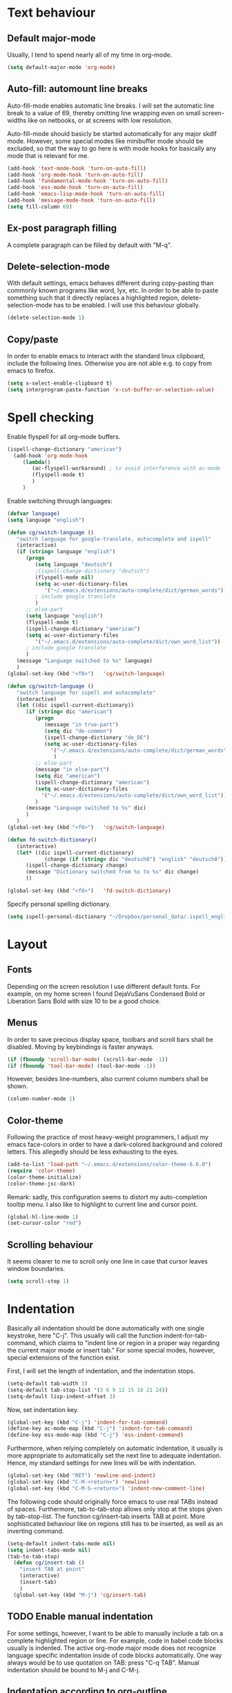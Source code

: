 * Text behaviour
** Default major-mode
Usually, I tend to spend nearly all of my time in org-mode.
#+BEGIN_SRC emacs-lisp
  (setq default-major-mode 'org-mode)
#+END_SRC
** Auto-fill: automount line breaks
Auto-fill-mode enables automatic line breaks. I will set the automatic
line break to a value of 69, thereby omitting line wrapping even on
small screen-widths like on netbooks, or at screens with low
resolution.

Auto-fill-mode should basicly be started automatically for any major
skdlf mode. However, some special modes like minibuffer mode should be
excluded, so that the way to go here is with mode hooks for basically
any mode that is relevant for me.
#+BEGIN_SRC emacs-lisp
  (add-hook 'text-mode-hook 'turn-on-auto-fill)
  (add-hook 'org-mode-hook 'turn-on-auto-fill)
  (add-hook 'fundamental-mode-hook 'turn-on-auto-fill)
  (add-hook 'ess-mode-hook 'turn-on-auto-fill)
  (add-hook 'emacs-lisp-mode-hook 'turn-on-auto-fill)
  (add-hook 'message-mode-hook 'turn-on-auto-fill)
  (setq fill-column 69)
#+END_SRC
** Ex-post paragraph filling
A complete paragraph can be filled by default with "M-q".

** Delete-selection-mode
With default settings, emacs behaves different during copy-pasting
than commonly known programs like word, lyx, etc. In order to be able
to paste something such that it directly replaces a highlighted
region, delete-selection-mode has to be enabled. I will use this
behaviour globally.
#+BEGIN_SRC emacs-lisp
  (delete-selection-mode 1)               
#+END_SRC
** Copy/paste 
In order to enable emacs to interact with the standard linux
clipboard, include the following lines. Otherwise you are not able
e.g. to copy from emacs to firefox.
#+BEGIN_SRC emacs-lisp
  (setq x-select-enable-clipboard t)
  (setq interprogram-paste-function 'x-cut-buffer-or-selection-value)
#+END_SRC
* Spell checking
Enable flyspell for all org-mode buffers.
#+BEGIN_SRC emacs-lisp
(ispell-change-dictionary "american")
  (add-hook 'org-mode-hook
     (lambda()
        (ac-flyspell-workaround) ; to avoid interference with ac-mode
        (flyspell-mode t)
        )
     )
#+END_SRC

Enable switching through languages:
#+BEGIN_SRC emacs-lisp
  (defvar language)
  (setq language "english")
  
  (defun cg/switch-language ()
     "switch language for google-translate, autocomplete and ispell"
     (interactive)
     (if (string= language "english")
        (progn 
           (setq language "deutsch")
           ;(ispell-change-dictionary "deutsch")
           (flyspell-mode nil)
           (setq ac-user-dictionary-files
              '("~/.emacs.d/extensions/auto-complete/dict/german_words"))
           ; include google translate
           )
        ;; else-part
        (setq language "english")
        (flyspell-mode t)
        (ispell-change-dictionary "american")
        (setq ac-user-dictionary-files
           '("~/.emacs.d/extensions/auto-complete/dict/own_word_list"))
        ; include google translate
        )
     (message "Language switched to %s" language) 
     )
  (global-set-key (kbd "<f8>")   'cg/switch-language)
#+END_SRC
#+BEGIN_SRC emacs-lisp :tangle no
  (defun cg/switch-language ()
     "switch language for ispell and autocomplete"
     (interactive)
     (let ((dic ispell-current-dictionary))
        (if (string= dic "american")
           (progn 
              (message "in true-part")
              (setq dic "de-common")
              (ispell-change-dictionary "de_DE")
              (setq ac-user-dictionary-files
                '("~/.emacs.d/extensions/auto-complete/dict/german_words"))
                 )
           ;; else-part
           (message "in else-part")
           (setq dic "american")
           (ispell-change-dictionary "american")
           (setq ac-user-dictionary-files
             '("~/.emacs.d/extensions/auto-complete/dict/own_word_list"))
           )
        (message "Language switched to %s" dic) 
        )
     )
  (global-set-key (kbd "<f8>")   'cg/switch-language)
#+END_SRC
#+BEGIN_SRC emacs-lisp :tangle no
  (defun fd-switch-dictionary()
     (interactive)
     (let* ((dic ispell-current-dictionary)
              (change (if (string= dic "deutsch8") "english" "deutsch8")))
        (ispell-change-dictionary change)
        (message "Dictionary switched from %s to %s" dic change)
        ))
  
  (global-set-key (kbd "<f8>")   'fd-switch-dictionary)
#+END_SRC

Specify personal spelling dictionary.
#+BEGIN_SRC emacs-lisp
  (setq ispell-personal-dictionary "~/Dropbox/personal_data/.ispell_english")
#+END_SRC

* Layout
** Fonts
Depending on the screen resolution I use different default fonts. For
example, on my home screen I found DejaVuSans Condensed Bold or
Liberation Sans Bold with size 10 to be a good choice.
** Menus
In order to save precious display space, toolbars and scroll bars
shall be disabled. Moving by keybindings is faster anyways.
#+BEGIN_SRC emacs-lisp
  (if (fboundp 'scroll-bar-mode) (scroll-bar-mode -1))
  (if (fboundp 'tool-bar-mode) (tool-bar-mode -1))
#+END_SRC
However, besides line-numbers, also current column numbers shall be
shown. 
#+BEGIN_SRC emacs-lisp
  (column-number-mode 1)
#+END_SRC
** Color-theme
Following the practice of most heavy-weight programmers, I adjust my
emacs face-colors in order to have a dark-colored background and
colored letters. This allegedly should be less exhausting to the
eyes.
#+BEGIN_SRC emacs-lisp
  (add-to-list 'load-path "~/.emacs.d/extensions/color-theme-6.6.0")
  (require 'color-theme)
  (color-theme-initialize)
  (color-theme-jsc-dark)
#+END_SRC
Remark: sadly, this configuration seems to distort my auto-completion
tooltip menu.
I also like to highlight to current line and cursor point.
#+BEGIN_SRC emacs-lisp  
  (global-hl-line-mode 1)
  (set-cursor-color "red")
#+END_SRC
** Scrolling behaviour
It seems clearer to me to scroll only one line in case that cursor
leaves window boundaries.
#+BEGIN_SRC emacs-lisp  
    (setq scroll-step 1)
#+END_SRC
* Indentation
Basically all indentation should be done automatically with one
single keystroke, here "C-j". This usually will call the function
indent-for-tab-command, which claims to "indent line or region in a
proper way regarding the current major mode or insert tab."
For some special modes, however, special extensions of the function
exist. 

First, I will set the length of indentation, and the indentation
stops. 	
#+BEGIN_SRC emacs-lisp
  (setq-default tab-width 3)
  (setq-default tab-stop-list '(3 6 9 12 15 18 21 24))
  (setq-default lisp-indent-offset 3)
#+END_SRC
Now, set indentation key.
#+BEGIN_SRC emacs-lisp
  (global-set-key (kbd "C-j") 'indent-for-tab-command)
  (define-key ac-mode-map (kbd "C-j") 'indent-for-tab-command)
  (define-key ess-mode-map (kbd "C-j") 'ess-indent-command)
#+END_SRC
Furthermore, when relying completely on automatic indentation, it
usually is more appropriate to automatically set the next line to
adequate indentation. Hence, my standard settings for new lines will
be with indentation.
#+BEGIN_SRC emacs-lisp
  (global-set-key (kbd "RET") 'newline-and-indent)
  (global-set-key (kbd "C-M-<return>") 'newline)
  (global-set-key (kbd "C-M-S-<return>") 'indent-new-comment-line)
#+END_SRC
The following code should originally force emacs to use real TABs
instead of spaces. Furthermore, tab-to-tab-stop allows only stop at
the stops given by tab-stop-list. The function cg/insert-tab inserts
TAB at point. More sophisticated behaviour like on regions still has
to be inserted, as well as an inverting command.
#+BEGIN_SRC emacs-lisp  
  (setq-default indent-tabs-mode nil)
  (setq indent-tabs-mode nil)
  (tab-to-tab-stop)
    (defun cg/insert-tab ()
      "insert TAB at point"
      (interactive)
      (insert-tab)
      )
    (global-set-key (kbd "M-j") 'cg/insert-tab) 
#+END_SRC

** TODO Enable manual indentation
For some settings, however, I want to be able to manually include a
tab on a complete highlighted region or line. For example, code in
babel code blocks usually is indented. The active org-mode major
mode does not recognize language specific indentation inside of code
blocks automatically. One way always would be to use quotation on
TAB: press "C-q TAB".
Manual indentation should be bound to M-j and C-M-j.


** Indentation according to org-outline
Org documents can be indented according to their underlying outline
structure. That means, lower-level subtrees will be indented
more. However, I will rely on the default setting here, since
org-indent-mode will waste precious display space.
#+BEGIN_SRC emacs-lisp
  (org-indent-mode nil)
#+END_SRC



* Syntax-based motion and deletion
Syntax-based motion is the key to fast cursor movements. Hence, I
heavily rely on some in-built motion commands, which I slightly adapt
for customized syntax interpretation. 
Since my cursor movements mainly consist of word-based and sexp-based
syntax, I did adapt their key bindings, in order to have them set to
the best accessible keys.

** Keybindings overview

|-----------+---------+----------|
| item      | command | shortcut |
|-----------+---------+----------|
| pointwise |         |          |
|-----------+---------+----------|
|           | forw    | C-f      |
|           | backw   | C-b      |
|           | up      | C-p      |
|           | down    | C-n      |
| deletion  |         |          |
|           | forw    | C-d      |
|           | backw   | C-DEL    |
|           | backw   | DEL      |
|-----------+---------+----------|
| words           |       |         |
|-----------------+-------+---------|
|                 | forw  | M-n     |
|                 | backw | M-p     |
| deletion        |       |         |
|                 | forw  | M-d     |
|                 | backw | M-DEL   |
|-----------------+-------+---------|
| line            |       |         |
|-----------------+-------+---------|
|                 | forw  | C-e     |
|                 | backw | C-a     |
| deletion        |       |         |
|                 | forw  | C-k     |
|                 | backw | C-DEL   |
|                 | backw | M-k     |
|-----------------+-------+---------|
| sentence        |       |         |
|-----------------+-------+---------|
|                 | forw  | M-e     |
|                 | backw | M-a     |
| deletion        |       |         |
|                 | forw  |         |
|                 | backw |         |
|-----------------+-------+---------|
| sexp            |       |         |
|-----------------+-------+---------|
|                 | forw  | C-M-n   |
|                 | backw | C-M-p   |
| deletion        |       |         |
|                 | forw  | C-M-d   |
|                 | backw | C-M-DEL |
|-----------------+-------+---------|
| non-white-space |       |         |
|-----------------+-------+---------|
|                 | forw  | S-C-f   |
|                 | backw | S-C-b   |
| deletion        |       |         |
|                 | forw  | S-C-D   |
|                 | backw | S-C-DEL |

*** Word-based
#+BEGIN_SRC emacs-lisp
  (global-set-key (kbd "M-n") 'forward-word)
  (global-set-key (kbd "M-p") 'backward-word)
  (global-set-key (kbd "M-<backspace>") 'backward-kill-word)
  (global-set-key (kbd "M-d") 'kill-word)
#+END_SRC
  
*** Sexp-based
#+BEGIN_SRC emacs-lisp
  (defun sacha/search-word-backward ()
    "Find the previous occurrence of the current word."
    (interactive)
    (let ((cur (point)))
      (skip-syntax-backward "w_")
      (goto-char
       (if (re-search-backward (concat "\\_<" (current-word) "\\_>") nil t)
           (match-beginning 0)
         cur))))
#+END_SRC
#+BEGIN_SRC emacs-lisp
    (global-set-key (kbd "C-M-n") 'forward-sexp)
    (global-set-key (kbd "C-M-p") 'backward-sexp)
    (global-set-key (kbd "C-M-<backspace>") 'backward-kill-sexp)
    (global-set-key (kbd "C-M-d") 'kill-sexp)
#+END_SRC
*** Sentence-based 
Adapt sentence syntax to end with single space.
#+BEGIN_SRC emacs-lisp
  (setq sentence-end-double-space nil)
#+END_SRC
*** Line based 
Enable killing to begin of line.
#+BEGIN_SRC emacs-lisp
  (defun cg/kill-start-of-line ()
    "kill from point to start of line"
    (interactive)
    (kill-line 0)
    )
  (global-set-key (kbd "M-k") 'cg/kill-start-of-line)
#+END_SRC

*** Possible keys for motion / deletion / copying  
C-f
C-b
C-n -> good
C-p -> good
M-f -> bad
M-b -> bad
M-n -> good
M-p -> good
C-M-n -> good
C-M-p -> good
S-M-p -> good
S-M-n -> good
S-C-f -> good
S-C-b -> good
S-C-n -> good
S-C-p -> good



* Windows and buffers

** Source code block
Since I encounter source code blocks very often, I changed the
step-in / step-out keybind, since the default C-c '-setting is too
long for me.
#+BEGIN_SRC emacs-lisp  
  (define-key org-mode-map (kbd "C-ü") 'org-edit-special)
  (define-key org-src-mode-map (kbd "C-ü") 'org-edit-src-exit)
#+END_SRC

** Other window
Also one of my most frequently used functions.  Hence, faster
keybinding is used, as well as for inverse direction.
#+BEGIN_SRC emacs-lisp
    (global-set-key (kbd "M-SPC") 'other-window)
    (defun cg/inverse-other-window ()
      "window cycling in inverse direction"
       (interactive)
      (other-window -1)
      )
    (global-set-key (kbd "M-S-SPC") 'cg/inverse-other-window)
#+END_SRC

** Window resize operations
Often it is necessary to resize, create and delete windows. Possible
keybindings here are:
- C-+
- M-+
- C-x +
- C-x C-+
Probably something like text-scale-adjust would be desirable, where I
start adjustment mode once, and then I'm able to perform increase and
decrease operations with + and -, and equal size with =, and default
size with 0.
*** Current window
Increase current window by two lines, either horizontally or
vertically. 
#+BEGIN_SRC emacs-lisp
  (defun cg/increase-current-window ()
    "Increase current window by two lines"
    (interactive)
    (enlarge-window 2)
    )
  (global-set-key (kbd "C-+") 'cg/increase-current-window)
#+END_SRC
Decrease current window.
#+BEGIN_SRC emacs-lisp
  (defun cg/decrease-current-window ()
    "Decrease current window by two lines"
    (interactive)
    (other-window 1)
    (enlarge-window 2)
    (other-window -1)
    )
  (global-set-key (kbd "M-+") 'cg/decrease-current-window)
#+END_SRC
Toogle major window: given that two windows exist, alternately
increase other window. This function is helpful for when one window
contains a code script, while the second one contains a console.
#+BEGIN_SRC emacs-lisp
  (defun toggle-major-window ()
    "Set focus on second window, and enlargen it
  to cover about 3/4 of overall area"
    (interactive)
    (if (not (one-window-p))              ; if more than one window
        (progn
          (other-window 1)                ; switch to other window
          (balance-windows)               ; split overall area equally
          (enlarge-window 8))))           ; enlargen current window by 8 lines
      (global-set-key (kbd "C-M-+") 'toggle-major-window)
#+END_SRC

*** Operations on other-window
The operations here could be: open buffer, file or directory in other
window. Scroll other window, set focus in other window, kill other
window, kill buffer in other window, kill both.
#+BEGIN_SRC emacs-lisp
(defun set-focus-lower-window ()
  "Move focus of lower window so that last line of buffer
exactly matches last line of frame"
    (interactive)
    (if (not (one-window-p))		; if more than one window
    (progn
      (other-window 1)			; move point to second window
      (end-of-buffer)			; go to end of buffer
      (recenter -1)			; move point to last line of frame
      (other-window 1))))		; move point back again
(global-set-key (kbd "C-x C-l") 'set-focus-lower-window)
#+END_SRC





(global-set-key (kbd "C-x t") 'kill-buffer-and-window)

(defun kill-other-buffer-and-window ()
  "Kill other window with buffer also."
  (interactive)
  (other-window 1)
  (kill-buffer-and-window))

(global-set-key (kbd "C-x C-t") 'kill-other-buffer-and-window)

(defun open-pic-at-point ()
  "Open link to pic in horizontally splitted window."
  (interactive)
  (split-window-horizontally)
  (org-open-at-point))

(global-set-key (kbd "C-x C-o") 'open-pic-at-point)
(image-mode)
(define-key image-mode-map (kbd "k") 'kill-buffer-and-window)
(emacs-lisp-mode)

** Buffers
Since I only very seldomly use list-buffers, I rebound the key to
the command ido-switch-buffer-other-window, which allows to choose a
buffer for the second window. If no other window exists, a
horizontal split will be conducted, and the chosen buffer will be
inserted in the newly opened window.
#+BEGIN_SRC emacs-lisp
  (global-set-key (kbd "C-x C-b") 'ido-switch-buffer-other-window)
  (global-set-key (kbd "C-x C-d") 'dired-other-window)
  (global-set-key (kbd "C-x C-f") 'ido-find-file-other-window)
  (global-set-key (kbd "C-x 4 b") 'list-buffers)
#+END_SRC

*** File opening
As already have set default settings for auto-fill-mode, which I
adjust only very seldomly, there is no need for me to keep
set-fill-column as key binding. Hence, to comply with my buffer
settings, I rebind ido-find-file.
#+BEGIN_SRC emacs-lisp
(global-set-key (kbd "C-x f") 'ido-find-file)
#+END_SRC
This way, after some familiarization, I can bind
ido-find-file-other-window to "C-x C-f".

* Commenting
Although emacs already is equipped quite sophisticated
do-what-I-mean commenting powers, I still want to be able to toggle
between commented and uncommented for the current line or highlighted
region. I bound the command to "C-#" since many command languages
use # as comment symbol. Another natural choice would be "M-," which
is more in resemblance to the emacs commenting binding "S-M-;".
#+BEGIN_SRC emacs-lisp
  (defun comment-or-uncomment-line ()
    (interactive)
    (comment-or-uncomment-region (line-beginning-position)
                                 (line-end-position)))
  (global-set-key (kbd "C-#") 'comment-or-uncomment-line)
  (define-key org-mode-map (kbd "C-#") 'comment-or-uncomment-line)
#+END_SRC
Keep in mind that in order to extend existing comments into the next
line you can use indent-new-comment-line bound to "M-S-RET".

* Misc
Enable emacsclient
#+BEGIN_SRC emacs-lisp
(server-start)
#+END_SRC

(custom-set-variables
  ;; custom-set-variables was added by Custom.
  ;; If you edit it by hand, you could mess it up, so be careful.
  ;; Your init file should contain only one such instance.
  ;; If there is more than one, they won't work right.
 '(canlock-password "7c5426993fd9b0f7c6f57a98e8fed4b718bc46ba")
 '(org-agenda-ndays 14)
 '(org-agenda-show-all-dates t)
 '(org-agenda-skip-deadline-if-done t)
 '(org-agenda-skip-scheduled-if-done t)
 '(org-agenda-start-on-weekday nil)
 '(org-deadline-warning-days 14)
 '(org-fast-tag-selection-single-key nil)
 '(org-reverse-note-order nil))
(custom-set-faces
  ;; custom-set-faces was added by Custom.
  ;; If you edit it by hand, you could mess it up, so be careful.
  ;; Your init file should contain only one such instance.
  ;; If there is more than one, they won't work right.
 )
